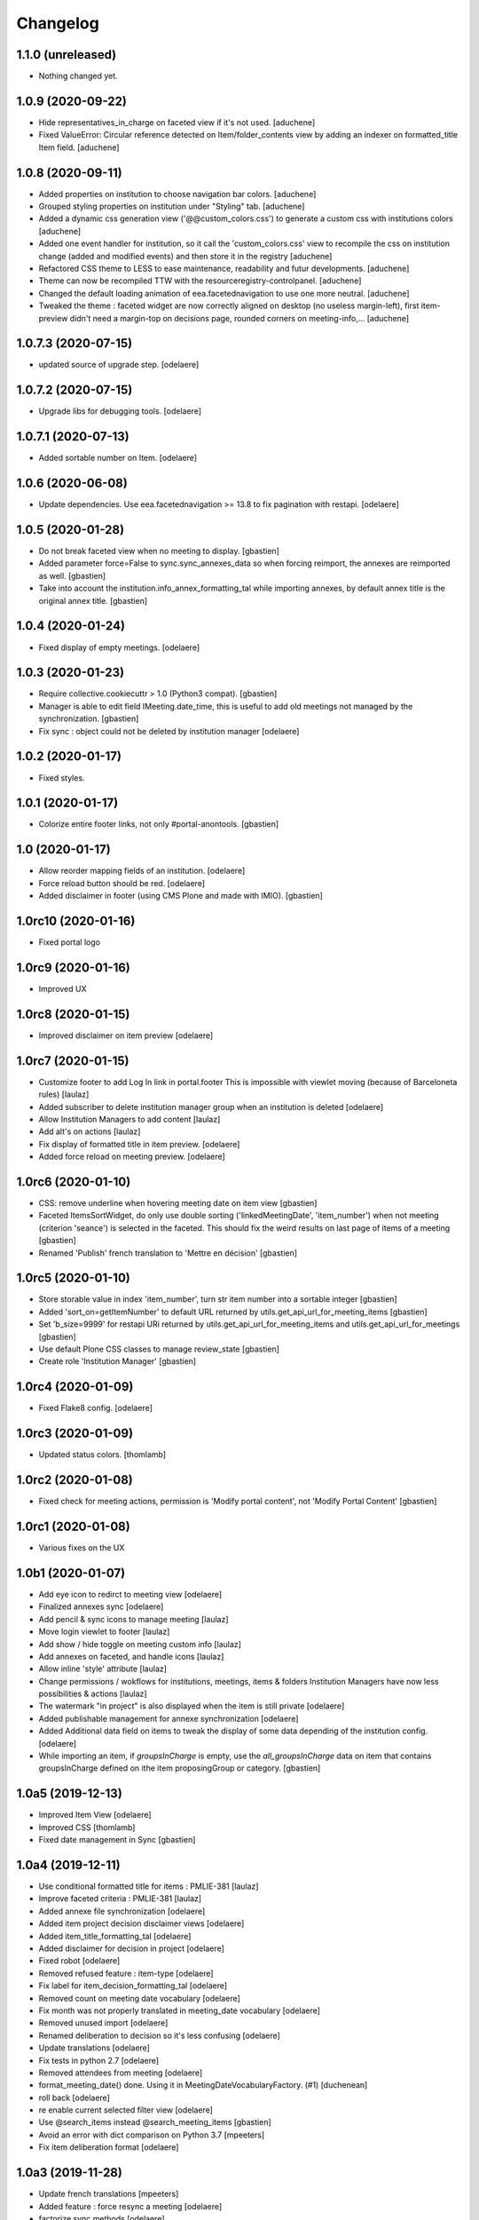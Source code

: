 Changelog
=========


1.1.0 (unreleased)
------------------

- Nothing changed yet.


1.0.9 (2020-09-22)
------------------

- Hide representatives_in_charge on faceted view if it's not used.
  [aduchene]
- Fixed ValueError: Circular reference detected on Item/folder_contents view
  by adding an indexer on formatted_title Item field.
  [aduchene]


1.0.8 (2020-09-11)
------------------

- Added properties on institution to choose navigation bar colors.
  [aduchene]
- Grouped styling properties on institution under "Styling" tab.
  [aduchene]
- Added a dynamic css generation view ('@@custom_colors.css')
  to generate a custom css with institutions colors
  [aduchene]
- Added one event handler for institution, so it call the 'custom_colors.css' view to recompile
  the css on institution change (added and modified events) and then store it in the registry
  [aduchene]
- Refactored CSS theme to LESS to ease maintenance, readability and futur developments.
  [aduchene]
- Theme can now be recompiled TTW with the resourceregistry-controlpanel.
  [aduchene]
- Changed the default loading animation of eea.facetednavigation to use one more neutral.
  [aduchene]
- Tweaked the theme : faceted widget are now correctly aligned on desktop (no useless margin-left),
  first item-preview didn't need a margin-top on decisions page, rounded corners on meeting-info,...
  [aduchene]


1.0.7.3 (2020-07-15)
--------------------

- updated source of upgrade step.
  [odelaere]


1.0.7.2 (2020-07-15)
--------------------

- Upgrade libs for debugging tools.
  [odelaere]


1.0.7.1 (2020-07-13)
--------------------

- Added sortable number on Item.
  [odelaere]


1.0.6 (2020-06-08)
------------------

- Update dependencies. Use eea.facetednavigation >= 13.8 to fix pagination with restapi.
  [odelaere]


1.0.5 (2020-01-28)
------------------

- Do not break faceted view when no meeting to display.
  [gbastien]
- Added parameter force=False to sync.sync_annexes_data so when forcing
  reimport, the annexes are reimported as well.
  [gbastien]
- Take into account the institution.info_annex_formatting_tal while importing
  annexes, by default annex title is the original annex title.
  [gbastien]


1.0.4 (2020-01-24)
------------------

- Fixed display of empty meetings.
  [odelaere]


1.0.3 (2020-01-23)
------------------

- Require collective.cookiecuttr > 1.0 (Python3 compat).
  [gbastien]
- Manager is able to edit field IMeeting.date_time, this is useful to add
  old meetings not managed by the synchronization.
  [gbastien]
- Fix sync : object could not be deleted by institution manager
  [odelaere]


1.0.2 (2020-01-17)
------------------

- Fixed styles.


1.0.1 (2020-01-17)
------------------

- Colorize entire footer links, not only #portal-anontools.
  [gbastien]


1.0 (2020-01-17)
----------------

- Allow reorder mapping fields of an institution.
  [odelaere]

- Force reload button should be red.
  [odelaere]

- Added disclaimer in footer (using CMS Plone and made with IMIO).
  [gbastien]


1.0rc10 (2020-01-16)
--------------------

- Fixed portal logo


1.0rc9 (2020-01-16)
-------------------

- Improved UX


1.0rc8 (2020-01-15)
-------------------

- Improved disclaimer on item preview
  [odelaere]


1.0rc7 (2020-01-15)
-------------------

- Customize footer to add Log In link in portal.footer
  This is impossible with viewlet moving (because of Barceloneta rules)
  [laulaz]

- Added subscriber to delete institution manager group when an institution is deleted
  [odelaere]

- Allow Institution Managers to add content
  [laulaz]

- Add alt's on actions
  [laulaz]

- Fix display of formatted title in item preview.
  [odelaere]

- Added force reload on meeting preview.
  [odelaere]


1.0rc6 (2020-01-10)
-------------------

- CSS: remove underline when hovering meeting date on item view
  [gbastien]

- Faceted ItemsSortWidget, do only use double sorting
  ('linkedMeetingDate', 'item_number') when not meeting (criterion 'seance')
  is selected in the faceted.  This should fix the weird results on last page
  of items of a meeting
  [gbastien]

- Renamed 'Publish' french translation to 'Mettre en décision'
  [gbastien]

1.0rc5 (2020-01-10)
-------------------

- Store storable value in index 'item_number', turn str item number
  into a sortable integer
  [gbastien]

- Added 'sort_on=getItemNumber' to default URL returned
  by utils.get_api_url_for_meeting_items
  [gbastien]

- Set 'b_size=9999' for restapi URi returned by
  utils.get_api_url_for_meeting_items and utils.get_api_url_for_meetings
  [gbastien]

- Use default Plone CSS classes to manage review_state
  [gbastien]

- Create role 'Institution Manager'
  [gbastien]

1.0rc4 (2020-01-09)
-------------------

- Fixed Flake8 config.
  [odelaere]

1.0rc3 (2020-01-09)
-------------------

- Updated status colors.
  [thomlamb]

1.0rc2 (2020-01-08)
-------------------

- Fixed check for meeting actions, permission is
  'Modify portal content', not 'Modify Portal Content'
  [gbastien]

1.0rc1 (2020-01-08)
-------------------

- Various fixes on the UX

1.0b1 (2020-01-07)
------------------

- Add eye icon to redirct to meeting view
  [odelaere]

- Finalized annexes sync
  [odelaere]

- Add pencil & sync icons to manage meeting
  [laulaz]

- Move login viewlet to footer
  [laulaz]

- Add show / hide toggle on meeting custom info
  [laulaz]

- Add annexes on faceted, and handle icons
  [laulaz]

- Allow inline 'style' attribute
  [laulaz]

- Change permissions / wokflows for institutions, meetings, items & folders
  Institution Managers have now less possibilities & actions
  [laulaz]

- The watermark "in project" is also displayed when the item is still private
  [odelaere]

- Added publishable management for annexe synchronization
  [odelaere]

- Added Additional data field on items to tweak the display of some data depending of the institution config.
  [odelaere]

- While importing an item, if `groupsInCharge` is empty, use the
  `all_groupsInCharge` data on item that contains groupsInCharge
  defined on ithe item proposingGroup or category.
  [gbastien]

1.0a5 (2019-12-13)
------------------

- Improved Item View
  [odelaere]

- Improved CSS
  [thomlamb]

- Fixed date management in Sync
  [gbastien]

1.0a4 (2019-12-11)
------------------

- Use conditional formatted title for items : PMLIE-381
  [laulaz]

- Improve faceted criteria : PMLIE-381
  [laulaz]

- Added annexe file synchronization
  [odelaere]

- Added item project decision disclaimer views
  [odelaere]

- Added item_title_formatting_tal
  [odelaere]

- Added disclaimer for decision in project
  [odelaere]

- Fixed robot
  [odelaere]

- Removed refused feature : item-type
  [odelaere]

- Fix label for item_decision_formatting_tal
  [odelaere]

- Removed count on meeting date vocabulary
  [odelaere]

- Fix month was not properly translated in meeting_date vocabulary
  [odelaere]

- Removed unused import
  [odelaere]

- Renamed deliberation to decision so it's less confusing
  [odelaere]

- Update translations
  [odelaere]

- Fix tests in python 2.7
  [odelaere]

- Removed attendees from meeting
  [odelaere]

- format_meeting_date() done. Using it in MeetingDateVocabularyFactory. (#1)
  [duchenean]

- roll back
  [odelaere]

- re enable current selected filter view
  [odelaere]

- Use @search_items instead @search_meeting_items
  [gbastien]

- Avoid an error with dict comparison on Python 3.7
  [mpeeters]

- Fix item deliberation format
  [odelaere]


1.0a3 (2019-11-28)
------------------

- Update french translations
  [mpeeters]

- Added feature : force resync a meeting
  [odelaere]

- factorize sync methods
  [odelaere]

- Drop Plone 5.1 and 5.0 support
  [mpeeters]

- Managed info_points_formatting_tal in sync
  [odelaere]

- Manage last modification date sync format for meeting
  [jjaumotte]

- Add `collective.fingerpointing` to the package dependencies
  [mpeeters]

- Add tests for utils functions
  [mpeeters]

- Publish demo profile content
  [mpeeters]

- Add tests for faceted criteria
  [mpeeters]

- Add tests for utils, item and institution views
  [mpeeters]

- Add `plonemeeting_last_modified` for demo data
  [mpeeters]

- Fix attendees unicode
  [boulch]

- Add sync Tests
  [boulch]

- Fix update of meeting items during sync
  [mpeeters]

- Add a validator for meeting and meeting item import additional parameters
  [mpeeters]

- Fix robot tests
  [mpeeters]

- Redirect on faceted view after importing a meeting
  [mpeeters]

- They may be 0 or 1 or more Representatives in charge of an item
  [odelaere]

- Use additional query strings in API requests
  [laulaz]

- Add basic sync for meeting items & fix localized date conversion
  [laulaz]

- Added plonemeeting_last_modified to keep track of sync status more easily
  [odelaere]

- Restrict import action to institutions
  [laulaz]

- set and format attendees (assembly, assembly excused, assembly absents)
  [duchenean, boulch]


1.0a2 (2019-11-25)
------------------

- Fix import meeting form
  [laulaz]

- Fix institution view
  [laulaz]

- Don't use plone.directives anymore (deprecated)
  [laulaz]


1.0a1 (2019-11-25)
------------------

- Initial release.
  [laulaz]
